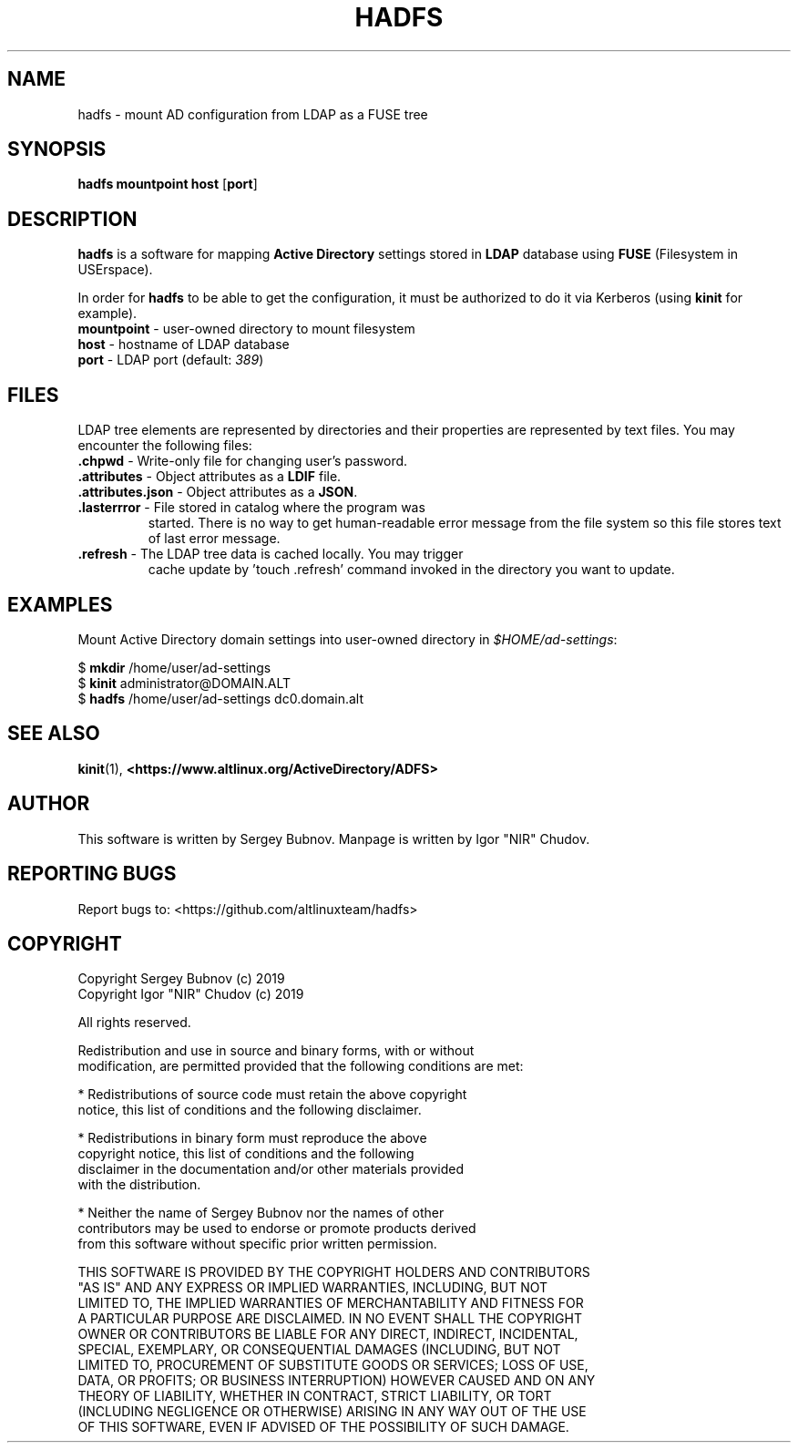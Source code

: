 .TH HADFS 1 "hadfs" "Active Directory File System"
.SH NAME
hadfs \- mount AD configuration from LDAP as a FUSE tree
.SH SYNOPSIS
.B hadfs
\fBmountpoint\fR \fBhost\fR [\fBport\fR]
.SH DESCRIPTION
.PP
.B hadfs
is a software for mapping \fBActive Directory\fR settings stored in
\fBLDAP\fR database using \fBFUSE\fR (Filesystem in USErspace).
.PP
In order for \fBhadfs\fR to be able to get the configuration, it
must be authorized to do it via Kerberos (using \fBkinit\fR for
example).
.TP
\fBmountpoint\fR \- user-owned directory to mount filesystem
.TP
\fBhost\fR \- hostname of LDAP database
.TP
\fBport\fR \- LDAP port (default: \fI389\fR)
.SH FILES
LDAP tree elements are represented by directories and their properties
are represented by text files. You may encounter the following files:
.TP
\fB.chpwd\fR - Write-only file for changing user's password.
.TP
\fB.attributes\fR - Object attributes as a \fBLDIF\fR file.
.TP
\fB.attributes.json\fR - Object attributes as a \fBJSON\fR.
.TP
\fB.lasterrror\fR - File stored in catalog where the program was
started. There is no way to get human-readable error message from the
file system so this file stores text of last error message.
.TP
\fB.refresh\fR - The LDAP tree data is cached locally. You may trigger
cache update by 'touch .refresh' command invoked in the directory you
want to update.
.SH EXAMPLES
.PP
Mount Active Directory domain settings into user-owned directory in
\fI$HOME/ad-settings\fR:
.PP
.EX
$ \fBmkdir\fR /home/user/ad-settings
$ \fBkinit\fR administrator@DOMAIN.ALT
$ \fBhadfs\fR /home/user/ad-settings dc0.domain.alt
.EE
.SH SEE ALSO
.BR kinit (1),
.BR <https://www.altlinux.org/ActiveDirectory/ADFS>
.SH AUTHOR
This software is written by Sergey Bubnov.
Manpage is written by Igor "NIR" Chudov.
.SH REPORTING BUGS
Report bugs to: <https://github.com/altlinuxteam/hadfs>
.SH COPYRIGHT
Copyright Sergey Bubnov (c) 2019
.br
Copyright Igor "NIR" Chudov (c) 2019

All rights reserved.

Redistribution and use in source and binary forms, with or without
.br
modification, are permitted provided that the following conditions are met:

    * Redistributions of source code must retain the above copyright
      notice, this list of conditions and the following disclaimer.

    * Redistributions in binary form must reproduce the above
      copyright notice, this list of conditions and the following
      disclaimer in the documentation and/or other materials provided
      with the distribution.

    * Neither the name of Sergey Bubnov nor the names of other
      contributors may be used to endorse or promote products derived
      from this software without specific prior written permission.

THIS SOFTWARE IS PROVIDED BY THE COPYRIGHT HOLDERS AND CONTRIBUTORS
.br
"AS IS" AND ANY EXPRESS OR IMPLIED WARRANTIES, INCLUDING, BUT NOT
.br
LIMITED TO, THE IMPLIED WARRANTIES OF MERCHANTABILITY AND FITNESS FOR
.br
A PARTICULAR PURPOSE ARE DISCLAIMED. IN NO EVENT SHALL THE COPYRIGHT
.br
OWNER OR CONTRIBUTORS BE LIABLE FOR ANY DIRECT, INDIRECT, INCIDENTAL,
.br
SPECIAL, EXEMPLARY, OR CONSEQUENTIAL DAMAGES (INCLUDING, BUT NOT
.br
LIMITED TO, PROCUREMENT OF SUBSTITUTE GOODS OR SERVICES; LOSS OF USE,
.br
DATA, OR PROFITS; OR BUSINESS INTERRUPTION) HOWEVER CAUSED AND ON ANY
.br
THEORY OF LIABILITY, WHETHER IN CONTRACT, STRICT LIABILITY, OR TORT
.br
(INCLUDING NEGLIGENCE OR OTHERWISE) ARISING IN ANY WAY OUT OF THE USE
.br
OF THIS SOFTWARE, EVEN IF ADVISED OF THE POSSIBILITY OF SUCH DAMAGE.

